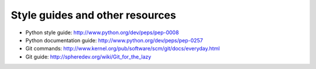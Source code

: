 Style guides and other resources
================================

* Python style guide: http://www.python.org/dev/peps/pep-0008
* Python documentation guide: http://www.python.org/dev/peps/pep-0257
* Git commands: http://www.kernel.org/pub/software/scm/git/docs/everyday.html
* Git guide: http://spheredev.org/wiki/Git_for_the_lazy


